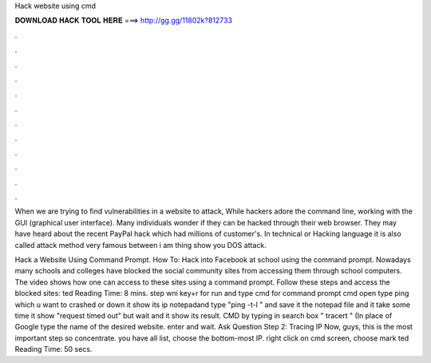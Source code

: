 Hack website using cmd



𝐃𝐎𝐖𝐍𝐋𝐎𝐀𝐃 𝐇𝐀𝐂𝐊 𝐓𝐎𝐎𝐋 𝐇𝐄𝐑𝐄 ===> http://gg.gg/11802k?812733



.



.



.



.



.



.



.



.



.



.



.



.

When we are trying to find vulnerabilities in a website to attack, While hackers adore the command line, working with the GUI (graphical user interface). Many individuals wonder if they can be hacked through their web browser. They may have heard about the recent PayPal hack which had millions of customer's. In technical or Hacking language it is also called  attack method very famous between  i am thing show you DOS attack.

Hack a Website Using Command Prompt. How To: Hack into Facebook at school using the command prompt. Nowadays many schools and colleges have blocked the social community sites from accessing them through school computers. The video shows how one can access to these sites using a command prompt. Follow these steps and access the blocked sites: ted Reading Time: 8 mins. step  wni key+r for run and type cmd for command prompt  cmd open type ping  which u want to crashed or down  it show its ip  notepadand type "ping -t-l " and save it   the notepad file and it take some time it show "request timed out" but wait and it show its result.  CMD by typing in search box  " tracert  " (In place of Google type the name of the desired website.  enter and wait. Ask Question Step 2: Tracing IP Now, guys, this is the most important step so concentrate.  you have all list, choose the bottom-most IP.  right click on cmd screen, choose mark ted Reading Time: 50 secs.
